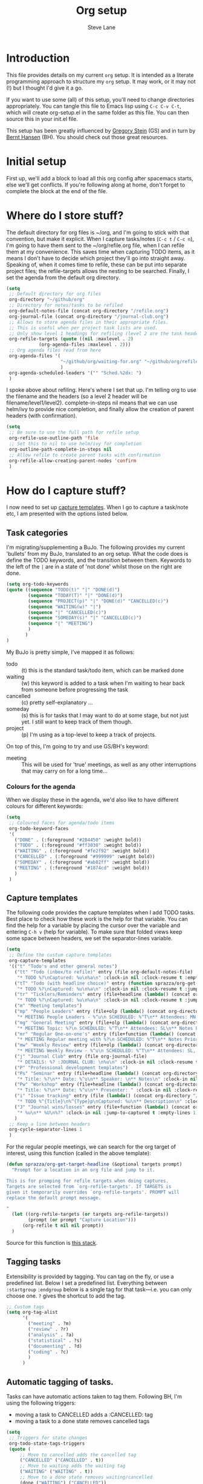 #+TITLE: Org setup
#+AUTHOR: Steve Lane
#+DESCRIPTION: A description of my current org setup. This is a literate file which can be tangled to the source required to mimic my org setup.
#+EXPORT_SELECT_TAGS: export
#+EXPORT_EXCLUDE_TAGS: noexport
#+PROPERTY: header-args :tangle yes

* Introduction

This file provides details on my current =org= setup. It is intended as a literate programming approach to structure my =org= setup. It may work, or it may not (!) but I thought I'd give it a go.

If you want to use some (all) of this setup, you'll need to change directories appropriately. You can tangle this file to Emacs lisp using =C-c C-v C-t=, which will create org-setup.el in the same folder as this file. You can then source this in your init.el file.

This setup has been greatly influenced by [[http://cachestocaches.com/2016/9/my-workflow-org-agenda/][Gregory Stein]] (GS) and in turn by [[http://doc.norang.ca/org-mode.html][Bernt Hansen]] (BH). You should check out those great resources.

* Initial setup

# The first piece of infrastructure I'm going to use is =use-package= to make sure org is loaded, and to set up some general keybindings. I also make sure that all-the-icons is loaded/installed for some bling! I want to make sure that org files have poly-org-mode, and some general editing stuff. *Edit*: poly-org-mode interferes with capturing tasks ([[https://github.com/vspinu/polymode/issues/40][see here]]). For now, I've disabled poly-org-mode for org files.

First up, we'll add a block to load all this org config after spacemacs starts, else we'll get conflicts. If you're following along at home, don't forget to complete the block at the end of the file.

#+begin_src emacs-lisp :exports none
  (with-eval-after-load 'org
#+end_src

#+BEGIN_SRC emacs-lisp :exports none

  ;; keybindings
  ;; (global-set-key (kbd "C-c a") 'org-agenda)
  ;; (global-set-key (kbd "C-c c") 'org-capture)
  ;; (global-set-key (kbd "C-c l") 'org-store-link)

  ;; ;; soft line wrapping
  (add-hook 'org-mode-hook (lambda () (visual-line-mode 1)))
  ;; Disable whitespace mode in org mode
  (add-hook 'org-mode-hook (lambda () (whitespace-mode -1)))
  ;; Flyspell on
  (add-hook 'org-mode-hook (lambda () (flyspell-mode 1)))

#+END_SRC

* Where do I store stuff?

The default directory for org files is ~/org, and I'm going to stick with that convention, but make it explicit. When I capture tasks/notes (=C-c t= / =C-c n=), I'm going to have them sent to the ~/org/refile.org file, when I can refile them at my convenience. This saves time when capturing TODO items, as it means I don't have to decide which project they'll go into straight away. Speaking of, when it comes time to refile, these can be put into separate project files; the refile-targets allows the nesting to be searched. Finally, I set the agenda from the default org directory.

#+BEGIN_SRC emacs-lisp :export yes
  (setq
   ;; Default directory for org files
   org-directory "~/github/org"
   ;; Directory for notes/tasks to be refiled
   org-default-notes-file (concat org-directory "/refile.org")
   org-journal-file (concat org-directory "/journal-club.org")
   ;; Allows to store agenda files in their appropriate files.
   ;; This is useful when per project task lists are used.
   ;; Only show level 1 headings for refiling (level 2 are the task headers)
   org-refile-targets (quote ((nil :maxlevel . 2)
              (org-agenda-files :maxlevel . 2)))
   ;; Org agenda files read from here
   org-agenda-files '(
                      "~/github/org/waiting-for.org" "~/github/org/refile.org" "~/github/org/issue-tracking.org" "~/github/org/habits-and-schedules.org" "~/github/org/general.org" "~/github/org/analysis.org" "~/github/org/someday.org" "~/github/org/meetings.org"
                      )
   org-agenda-scheduled-leaders '("" "Sched.%2dx: ")
   )
#+END_SRC

I spoke above about refiling. Here's where I set that up. I'm telling org to use the filename and the headers (so a level 2 header will be filename/level1/level2). complete-in-steps nil means that we can use helm/ivy to provide nice completion, and finally allow the creation of parent headers (with confirmation).

#+BEGIN_SRC emacs-lisp :export yes
  (setq
   ;; Be sure to use the full path for refile setup
   org-refile-use-outline-path 'file
   ;; Set this to nil to use helm/ivy for completion
   org-outline-path-complete-in-steps nil
   ;; Allow refile to create parent tasks with confirmation
   org-refile-allow-creating-parent-nodes 'confirm
   )

#+END_SRC

* How do I capture stuff?

I now need to set up _capture templates_. When I go to capture a task/note etc, I am presented with the options listed below.

** Task categories

I'm migrating/supplementing a BuJo. The following provides my current 'bullets' from my BuJo, translated to an org setup. What the code does is define the TODO keywords, and the transition between them. Keywords to the left of the =|= are in a state of 'not done' whilst those on the right are done.

#+header: :tangle yes
#+BEGIN_SRC emacs-lisp :export yes
  (setq org-todo-keywords
  (quote ((sequence "TODO(t)" "|" "DONE(d)")
          (sequence "TODAY(T)" "|" "DONE(d)")
          (sequence "PROJECT(p)" "|" "DONE(d)" "CANCELLED(c)")
          (sequence "WAITING(w)" "|")
          (sequence "|" "CANCELLED(c)")
          (sequence "SOMEDAY(s)" "|" "CANCELLED(c)")
          (sequence "|" "MEETING")
          )
         )
  )
#+END_SRC

My BuJo is pretty simple, I've mapped it as follows:

- todo :: (t) this is the standard task/todo item, which can be marked done
- waiting :: (w) this keyword is added to a task when I'm waiting to hear back from someone before progressing the task
- cancelled :: (c) pretty self-explanatory ...
- someday :: (s) this is for tasks that I may want to do at some stage, but not just yet. I still want to keep track of them though.
- project :: (p) I'm using as a top-level to keep a track of projects.

On top of this, I'm going to try and use GS/BH's keyword:

- meeting :: This will be used for 'true' meetings, as well as any other interruptions that may carry on for a long time...

*** Colours for the agenda

When we display these in the agenda, we'd also like to have different colours for different keywords:

#+header: :tangle yes
#+BEGIN_SRC emacs-lisp :export no
  (setq
   ;; Coloured faces for agenda/todo items
   org-todo-keyword-faces
   '(
     ("DONE" . (:foreground "#2B4450" :weight bold))
     ("TODO" . (:foreground "#ff3030" :weight bold))
     ("WAITING" . (:foreground "#fe2f92" :weight bold))
     ("CANCELLED" . (:foreground "#999999" :weight bold))
     ("SOMEDAY" . (:foreground "#ab82ff" :weight bold))
     ("MEETING" . (:foreground "#1874cd" :weight bold))
     )
   )
#+END_SRC

** Capture templates

The following code provides the capture templates when I add TODO tasks. Best place to check how these work is the help for that variable. You can find the help for a variable by placing the cursor over the variable and entering =C-h v= (help for variable). To make sure that folded views keep some space between headers, we set the separator-lines variable.

#+header: :tangle yes
#+BEGIN_SRC emacs-lisp :export yes
  (setq
   ;; Define the custum capture templates
   org-capture-templates
   '(("t" "Todo's and other general notes")
     ("tt" "Todo (inbox/to refile)" entry (file org-default-notes-file)
      "* TODO %?\nCaptured: %u\n%a\n" :clock-in nil :clock-resume t :empty-lines 1)
     ("tT" "Todo (with headline choice)" entry (function sprazza/org-get-target-headline)
      "* TODO %?\nCaptured: %u\n%a\n" :clock-in nil :clock-resume t :jump-to-captured t :empty-lines 1)
     ("tr" "Ticklers/Reminders" entry (file+headline (lambda() (concat org-directory "/general.org")) "Ticklers")
      "* TODO %?\nCaptured: %u\n%a\n" :clock-in nil :clock-resume t :jump-to-captured t :empty-lines 1)
     ("m" "Meeting templates")
     ("mp" "People Leaders" entry (file+olp (lambda() (concat org-directory "/meetings.org")) "People Leaders" "2025/2026")
      "* MEETING People Leaders - %^u\n SCHEDULED: %^T\n** Attendees: MN, RN, SL\n** SL Updates\n*** %?\n** RN Updates\n** MN Updates\n** Mood assessment\n" :clock-in nil :clock-resume t :jump-to-captured t :empty-lines 1)
     ("mg" "General Meeting" entry (file+olp (lambda() (concat org-directory "/meetings.org")) "General Meetings" "2025/2026")
      "* MEETING Topic: %?\n SCHEDULED: %^T\n** Attendees: SL\n** Notes Prior\n** Notes During\n*** Mood assessment\n" :clock-in nil :clock-resume t :jump-to-captured t :empty-lines 1)
     ("mr" "Regular One-on-one's" entry (file+function (lambda() (concat org-directory "/meetings.org")) sprazza/org-get-target-headline)
      "* MEETING Regular meeting with %?\n SCHEDULED: %^T\n** Notes Prior\n** Notes During\n*** Mood assessment\n" :clock-in nil :clock-resume t :jump-to-captured t :empty-lines 1)
     ("mw" "Weekly Review" entry (file+olp (lambda() (concat org-directory "/meetings.org")) "Weekly Review" "2025/2026")
      "* MEETING Weekly Review - %^u\n SCHEDULED: %^T\n** Attendees: SL, SD, JS, Seb, TB\n** Notes Prior\n*** All\n*** Toki\n*** Sally\n*** Jason\n*** Seb\n** Notes During\n*** Mood assessment\n" :clock-in nil :clock-resume t :jump-to-captured t :empty-lines 1)
     ("j" "Journal Club" entry (file org-journal-file)
      "* DETAILS: %? :JOURNAL CLUB: \n%u\n" :clock-in nil :clock-resume t :jump-to-captured t :empty-lines 1)
     ("P" "Professional development templates")
     ("Ps" "Seminar" entry (file+headline (lambda() (concat org-directory "/professional-development.org")) "Seminars")
      "* Title: %?\n** Date: %^u\n** Speaker: \n** Notes\n" :clock-in nil :clock-resume t :jump-to-captured t :empty-lines 1)
     ("Pw" "Workshop" entry (file+headline (lambda() (concat org-directory "/professional-development.org")) "Workshops")
      "* Title: %?\n** Date: %^u\n** Presenter: " :clock-in nil :clock-resume t :jump-to-captured t :empty-lines 1)
     ("i" "Issue tracking" entry (file (lambda() (concat org-directory "/issue-tracking.org")))
      "* TODO %^{Title}\n%^{Type}p\nCaptured: %u\n** Description\n" :clock-in nil :clock-resume t :jump-to-captured t :empty-lines 1)
     ("J" "Journal wins/losses" entry (file+function (lambda() (concat org-directory "/wins-and-losses.org")) sprazza/org-get-target-headline)
      "* %u\n** %U\n%?" :clock-in nil :jump-to-captured t :empty-lines 1)
     )
   ;; Keep a line between headers
   org-cycle-separator-lines 1
   )
#+END_SRC

For the regular people meetings, we can search for the org target of interest, using this function (called in the above template):

#+begin_src emacs-lisp :tangle yes :export yes
  (defun sprazza/org-get-target-headline (&optional targets prompt)
    "Prompt for a location in an org file and jump to it.

  This is for promping for refile targets when doing captures.
  Targets are selected from `org-refile-targets'. If TARGETS is
  given it temporarily overrides `org-refile-targets'. PROMPT will
  replace the default prompt message.

  "
    (let ((org-refile-targets (or targets org-refile-targets))
          (prompt (or prompt "Capture Location")))
        (org-refile t nil nil prompt))
    )
#+end_src

Source for this function is [[https://emacs.stackexchange.com/questions/5923/org-capture-how-to-choose-the-target-file-at-the-end-of-the-process][this stack]].

** Tagging tasks

Extensibility is provided by tagging. You can tag on the fly, or use a predefined list. Below I set a predefined list. Everything between =:startgroup= =:endgroup= below is a single tag for that task---i.e. you can only choose one. =?= gives the shortcut to add the tag.

#+BEGIN_SRC emacs-lisp :export yes
  ;; Custom tags
  (setq org-tag-alist
        '(
          ("meeting" . ?m)
          ("review" . ?r)
          ("analysis" . ?a)
          ("statistical" . ?s)
          ("documenting" . ?d)
          ("coding" . ?c)
          )
        )

#+END_SRC

** Automatic tagging of tasks.

Tasks can have automatic actions taken to tag them. Following BH, I'm using the following triggers:

- moving a task to CANCELLED adds a :CANCELLED: tag
- moving a task to a done state removes cancelled tags

#+BEGIN_SRC emacs-lisp :export yes
  (setq
   ;; Triggers for state changes
   org-todo-state-tags-triggers
   (quote (
	   ;; Move to cancelled adds the cancelled tag
	   ("CANCELLED" ("CANCELLED" . t))
	   ;; Move to waiting adds the waiting tag
	   ("WAITING" ("WAITING" . t))
	   ;; Move to a done state removes waiting/cancelled
	   (done ("WAITING") ("CANCELLED"))
	   ("DONE" ("WAITING") ("CANCELLED"))
	   ;; Move to todo, removes waiting/cancelled
	   ("TODO" ("WAITING") ("CANCELLED"))
	   )
	  )
   )
#+END_SRC

** Finishing tasks

To make sure that tasks with child tasks are not completed prematurely:

#+BEGIN_SRC emacs-lisp :export yes
  (setq
   ;; Ensure child dependencies complete before parents can be marked complete
   org-enforce-todo-dependencies t
   )

#+END_SRC

** Archiving

We'll want to move stuff out of our agenda tree at some stage. This sets up our archiving to go into the archive sub-directory:

#+BEGIN_SRC emacs-lisp :export yes
  (setq
   ;; Where I'm going to archive stuff
   org-archive-location "archive/%s_archive::"
   )

  ;; How archive files will appear
  (defvar org-archive-file-header-format "#+FILETAGS: ARCHIVE\nArchived entries from file %s\n")

#+END_SRC

* Effort

When setting up a task, you can add effort estimates for billing/budgeting, and tracking how you're going with your tasks. Apparently the best way to set effort is by using [[info:org#Effort%20estimates][column view]]. Next I define the columns to display (and their widths), and also provide default effort values.

Related to this is how tasks are clocked. If I clock-in and clock-out immediately (such as when capturing an email), I shouldn't record that clock.

#+BEGIN_SRC emacs-lisp :export yes
  (setq
   ;; Set column view headings
   org-columns-default-format "%50ITEM(Task) %10Effort(Effort){:} %10CLOCKSUM"
   ;; Set default effort values
   org-global-properties (quote (("Effort_ALL" . "0:15 0:30 1:00 2:00 4:00 6:00 8:00 16:00")))
   ;; When there's 0 time spent, remove the entry
   org-clock-out-remove-zero-time-clocks t
   )

#+END_SRC


* Bling

I wanted some bling! I added the all-the-icons requirement above, now the next block of code sets some bling in the agenda:

#+BEGIN_SRC emacs-lisp :export yes
  (setq org-agenda-category-icon-alist
	`(("TODO" (list (all-the-icons-faicon "tasks")) nil nil :ascent center)))
  ;; (setq
   ;; Add fancy icons to the agenda...
   ;; org-agenda-category-icon-alist
   ;; '(
   ;;   (("TODO" (#("" 0 1 (font-lock-ignore t rear-nonsticky t display (raise -0.24) face (:family "FontAwesome" :height 1.2)))) nil nil :ascent center))
   ;;   ;; (`(("MEETING" ,(list (all-the-icons-faicon "tasks")) nil nil :ascent center)))
   ;;   )
   ;; )

#+END_SRC

* Habits

Habits allows some recurring tasks to reappear when marked done. See [[https://blog.aaronbieber.com/2016/09/24/an-agenda-for-life-with-org-mode.html][here]] for some good info. To enable habits, you need to load the =org-habits= module into org, which is achieved with the following:

#+BEGIN_SRC emacs-lisp :export yes
  (add-to-list 'org-modules 'org-habit t)
#+END_SRC

* Agenda View

The default agenda lacks a little oomph. What I'd like to see is collections such as:

- tasks for today
- tasks to be refiled
- tasks for next week
- tasks that are unscheduled
- tasks that are waiting/someday

This next bit of setup uses [[https://github.com/alphapapa/org-super-agenda][~org-super-agenda~]] to set up a nicely grouped agenda:

#+BEGIN_SRC emacs-lisp :export yes
  (setq org-agenda-custom-commands
        '(("a" "Super Agenda"
           ((agenda "" ((org-agenda-span 'day)
                        (org-agenda-overriding-header "Today's Items")
                        (org-agenda-skip-scheduled-if-deadline-is-shown t)
                        (org-super-agenda-groups
                         '((:discard (:todo ("DONE" "CANCELLED")))
                           ;; (:discard (:tag "MEETING"))
                           (:name "Today"
                                  :time-grid t
                                  :todo "TODAY"
                                  :scheduled today
                                  :order 0)
                           (:habit t)
                           (:name "Due Today"
                                  :deadline today
                                  :order 2)
                           (:name "Due Soon"
                                  :deadline future
                                  :order 8)
                           (:name "Overdue"
                                  :deadline past
                                  :order 7)
                           ))))
            (todo "" ((org-agenda-overriding-header "All Other TODOs")
                      (org-super-agenda-groups
                       '((:discard (:category ("Issues" "Refile" "Waiting")))
                         (:discard (:todo ("SOMEDAY")))
                         (:and (:deadline nil :scheduled nil))
                         (:discard (:scheduled t))
                         (:auto-category t :order 9)
                         ))))
            (todo "" ((org-agenda-overriding-header "Waiting for")
                      (org-super-agenda-groups
                       '((:category "Waiting")
                         (:discard (:anything t))
                         ))))
            (todo "" ((org-agenda-overriding-header "Issues")
                    (org-super-agenda-groups
                     '((:category "Issues")
                       (:discard (:anything t))
                       ))))))
          ("r" "Daily review"
           (
            (todo "" ((org-agenda-overriding-header "Daily review")
                      (org-super-agenda-groups
                       '((:category "Refile")
                         (:discard (:anything t))
                         ))))))
          ("i" "Issues Tracking"
           (
            (todo "" ((org-agenda-overriding-header "Issues tracking")
                      (org-super-agenda-groups
                       '((:category "Issues")
                         (:discard (:anything t))
                         ))))))
          ("w" "Waiting for"
           (
            (todo "" ((org-agenda-overriding-header "Waiting for")
                      (org-super-agenda-groups
                       '((:category "Waiting")
                         (:discard (:anything t))
                         ))))))
          ("s" "Someday"
           (
            (todo "" ((org-agenda-overriding-header "Someday")
                      (org-super-agenda-groups
                       '(
                         (:name "Someday"
                                :todo "SOMEDAY")
                         (:discard (:anything t))
                         )
                       )))))
          ("d" "Done in the last week" tags "+TODO=\"DONE\"+CLOSED>=\"<-6d>\"")
          )
        )

  (org-super-agenda-mode);; Custom agenda views

#+END_SRC

The last line only shows one copy of the task---without it, both the scheduled, and the deadline task will show up.

2019-01-14: I've now added a new 'task' view in the custom agenda above. This is to list all projects that I have a hand in, just to keep me on track. I've added a new keyword 'PROJECT' to do this, which can be marked as DONE once the whole project is completed or cancelled.

Finally close off the =with=eval-after-load= from earlier:
#+begin_src emacs-lisp :exports none
  )
#+end_src

* Searching through your notes

  To make it a little easier to search, use ripgrep. It replaces the current org-search-view which is not helpful (imo).

  #+begin_src emacs-lisp :tangle yes :export yes
    (defun sprazza/org-search ()
      "Search in the org directory with `rg'."
      (interactive)
      (spacemacs/compleseus-search nil (expand-file-name org-directory))
      )

    (progn
      (spacemacs/set-leader-keys
        "aos" 'sprazza/org-search
        )

      ;; Is not as helpful in major mode, but can be done...
      ;; (spacemacs/set-leader-keys-for-major-mode 'org-mode
      ;;   "q" 'sprazza/org-search
      ;;   )
      )
  #+end_src

  #+begin_src emacs-lisp :tangle yes :export yes
  #+end_src
